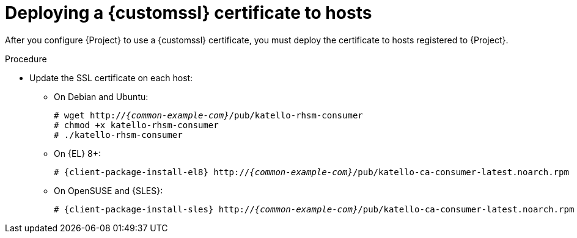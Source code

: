 [id="deploying-a-custom-ssl-certificate-to-hosts_{context}"]
= Deploying a {customssl} certificate to hosts

After you configure {Project} to use a {customssl} certificate, you must deploy the certificate to hosts registered to {Project}.

.Procedure
* Update the SSL certificate on each host:
+
ifdef::satellite[]
[options="nowrap", subs="+quotes,attributes"]
----
# {client-package-install-el8} http://_{common-example-com}_/pub/katello-ca-consumer-latest.noarch.rpm
----
endif::[]
ifndef::satellite,orcharhino[]
** On Debian and Ubuntu:
+
[options="nowrap" subs="+quotes,attributes"]
----
# wget http://_{common-example-com}_/pub/katello-rhsm-consumer
# chmod +x katello-rhsm-consumer
# ./katello-rhsm-consumer
----
** On {EL} 8+:
+
[options="nowrap" subs="+quotes,attributes"]
----
# {client-package-install-el8} http://_{common-example-com}_/pub/katello-ca-consumer-latest.noarch.rpm
----
** On OpenSUSE and {SLES}:
+
[options="nowrap" subs="+quotes,attributes"]
----
# {client-package-install-sles} http://_{common-example-com}_/pub/katello-ca-consumer-latest.noarch.rpm
----
endif::[]
ifdef::orcharhino[]
ifdef::debian,ubuntu[]
[options="nowrap", subs="+quotes,attributes"]
----
# wget http://_{common-example-com}_/pub/katello-rhsm-consumer
# chmod +x katello-rhsm-consumer
# ./katello-rhsm-consumer
----
endif::[]
ifndef::debian,ubuntu[]
[options="nowrap", subs="+quotes,attributes"]
----
# {client-package-install} http://_{common-example-com}_/pub/katello-ca-consumer-latest.noarch.rpm
----
endif::[]
endif::[]
